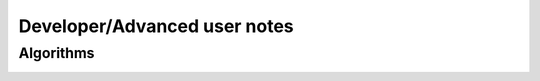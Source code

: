 Developer/Advanced user notes
=============================

Algorithms
----------

.. image:: images/population-generation.png

.. image:: images/read-generation.png